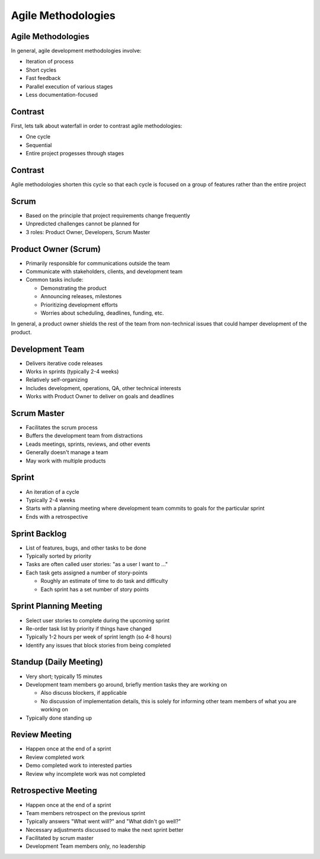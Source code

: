 .. _07_agile_methods:

Agile Methodologies
===================

Agile Methodologies
-------------------

In general, agile development methodologies involve:

* Iteration of process
* Short cycles
* Fast feedback
* Parallel execution of various stages
* Less documentation-focused

Contrast
--------

First, lets talk about waterfall in order to contrast agile methodologies:

* One cycle
* Sequential
* Entire project progesses through stages

.. figure:: ../_static/waterfall.png

Contrast
--------

Agile methodologies shorten this cycle so that each cycle is focused on a
group of features rather than the entire project

.. figure:: ../_static/scrum.svg

Scrum
-----

* Based on the principle that project requirements change frequently
* Unpredicted challenges cannot be planned for
* 3 roles: Product Owner, Developers, Scrum Master

Product Owner (Scrum)
---------------------

* Primarily responsible for communications outside the team
* Communicate with stakeholders, clients, and development team
* Common tasks include:

  * Demonstrating the product
  * Announcing releases, milestones
  * Prioritizing development efforts
  * Worries about scheduling, deadlines, funding, etc.

In general, a product owner shields the rest of the team from
non-technical issues that could hamper development of the product.

Development Team
----------------

* Delivers iterative code releases
* Works in sprints (typically 2-4 weeks)
* Relatively self-organizing
* Includes development, operations, QA, other technical interests
* Works with Product Owner to deliver on goals and deadlines

Scrum Master
------------

* Facilitates the scrum process
* Buffers the development team from distractions
* Leads meetings, sprints, reviews, and other events
* Generally doesn't manage a team
* May work with multiple products

Sprint
------

* An iteration of a cycle
* Typically 2-4 weeks
* Starts with a planning meeting where development team
  commits to goals for the particular sprint
* Ends with a retrospective

Sprint Backlog
--------------

* List of features, bugs, and other tasks to be done
* Typically sorted by priority
* Tasks are often called user stories: "as a user I want to ..."
* Each task gets assigned a number of story-points

  * Roughly an estimate of time to do task and difficulty
  * Each sprint has a set number of story points

Sprint Planning Meeting
-----------------------

* Select user stories to complete during the upcoming sprint
* Re-order task list by priority if things have changed
* Typically 1-2 hours per week of sprint length (so 4-8 hours)
* Identify any issues that block stories from being completed

Standup (Daily Meeting)
-----------------------

* Very short; typically 15 minutes
* Development team members go around, briefly mention tasks they are working on

  * Also discuss blockers, if applicable
  * No discussion of implementation details, this is solely for informing other
    team members of what you are working on

* Typically done standing up

Review Meeting
--------------

* Happen once at the end of a sprint
* Review completed work
* Demo completed work to interested parties
* Review why incomplete work was not completed

Retrospective Meeting
---------------------

* Happen once at the end of a sprint
* Team members retrospect on the previous sprint
* Typically answers "What went will?" and "What didn't go well?"
* Necessary adjustments discussed to make the next sprint better
* Facilitated by scrum master
* Development Team members only, no leadership

